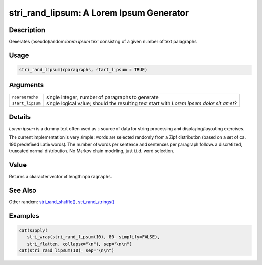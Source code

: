 stri_rand_lipsum: A Lorem Ipsum Generator
=========================================

Description
~~~~~~~~~~~

Generates (pseudo)random *lorem ipsum* text consisting of a given number of text paragraphs.

Usage
~~~~~

.. code-block:: r

   stri_rand_lipsum(nparagraphs, start_lipsum = TRUE)

Arguments
~~~~~~~~~

+------------------+------------------------------------------------------------------------------------------+
| ``nparagraphs``  | single integer, number of paragraphs to generate                                         |
+------------------+------------------------------------------------------------------------------------------+
| ``start_lipsum`` | single logical value; should the resulting text start with *Lorem ipsum dolor sit amet*? |
+------------------+------------------------------------------------------------------------------------------+

Details
~~~~~~~

*Lorem ipsum* is a dummy text often used as a source of data for string processing and displaying/layouting exercises.

The current implementation is very simple: words are selected randomly from a Zipf distribution (based on a set of ca. 190 predefined Latin words). The number of words per sentence and sentences per paragraph follows a discretized, truncated normal distribution. No Markov chain modeling, just i.i.d. word selection.

Value
~~~~~

Returns a character vector of length ``nparagraphs``.

See Also
~~~~~~~~

Other random: `stri_rand_shuffle() <stri_rand_shuffle.html>`__, `stri_rand_strings() <stri_rand_strings.html>`__

Examples
~~~~~~~~

.. code-block:: r

   cat(sapply(
      stri_wrap(stri_rand_lipsum(10), 80, simplify=FALSE),
      stri_flatten, collapse="\n"), sep="\n\n")
   cat(stri_rand_lipsum(10), sep="\n\n")

